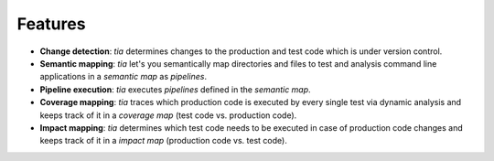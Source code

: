 .. _features:

Features
========

- **Change detection**: `tia` determines changes to the production and test code which is under version control.
- **Semantic mapping**: `tia` let's you semantically map directories and files to test and analysis command line applications in a *semantic map* as *pipelines*.
- **Pipeline execution**: `tia` executes *pipelines* defined in the *semantic map*.
- **Coverage mapping**: `tia` traces which production code is executed by every single test via dynamic analysis and keeps track of it in a *coverage map* (test code vs. production code).
- **Impact mapping**: `tia` determines which test code needs to be executed in case of production code changes and keeps track of it in a *impact map* (production code vs. test code).